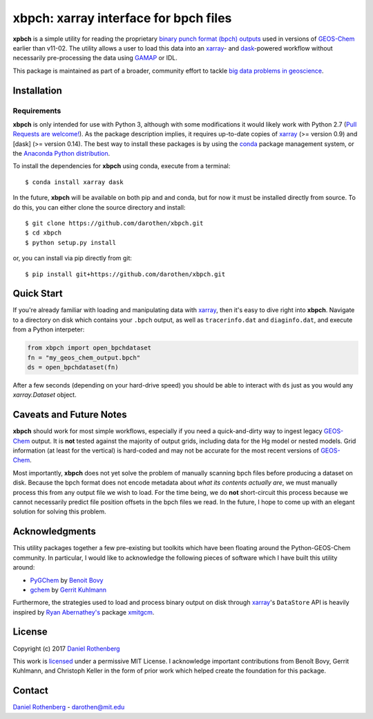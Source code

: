 xbpch: xarray interface for bpch files
======================================

|rtd|

**xpbch** is a simple utility for reading the proprietary
`binary punch format (bpch) outputs <http://wiki.seas.harvard.edu/geos-chem/index.php/GEOS-Chem_Output_Files#Binary_Punch_File_Format)>`_ used in versions
of GEOS-Chem_ earlier than v11-02. The utility allows a user to load this
data into an xarray_- and dask_-powered workflow without necessarily
pre-processing the data using GAMAP_ or IDL.

This package is maintained as part of a broader, community effort to
tackle `big data problems in geoscience <https://pangeo-data.github.io/>`_.


Installation
------------

Requirements
^^^^^^^^^^^^

**xbpch** is only intended for use with Python 3, although with some
modifications it  would likely work with Python 2.7 (`Pull Requests are
welcome! <https://github.com/darothen/xbpch/pulls>`_). As the package
description implies, it requires up-to-date copies of xarray_
(>= version 0.9) and [dask] (>= version 0.14). The best way to install
these packages is by using the conda_ package management system, or
the `Anaconda Python distribution <https://www.continuum.io/downloads>`_.

To install the dependencies for **xbpch** using conda, execute from a
terminal::

    $ conda install xarray dask

In the future, **xbpch** will be available on both pip and and conda,
but for now it must be installed directly from source. To do this, you
can either clone the source directory and install::

    $ git clone https://github.com/darothen/xbpch.git
    $ cd xbpch
    $ python setup.py install

or, you can install via pip directly from git::

    $ pip install git+https://github.com/darothen/xbpch.git

Quick Start
-----------

If you're already familiar with loading and manipulating data with
xarray_, then it's easy to dive right into **xbpch**. Navigate to a
directory on disk which contains your ``.bpch`` output, as well as
``tracerinfo.dat`` and ``diaginfo.dat``, and execute from a Python
interpeter:

.. code:: python

    from xbpch import open_bpchdataset
    fn = "my_geos_chem_output.bpch"
    ds = open_bpchdataset(fn)

After a few seconds (depending on your hard-drive speed) you should be
able to interact with ``ds`` just as you would any *xarray.Dataset*
object.

Caveats and Future Notes
------------------------

**xbpch** should work for most simple workflows, especially if you need
a quick-and-dirty way to ingest legacy GEOS-Chem_ output. It is **not**
tested against the majority of output grids, including data for the Hg
model or nested models. Grid information (at least for the vertical) is
hard-coded and may not be accurate for the most recent versions of
GEOS-Chem_.

Most importantly, **xbpch** does not yet solve the problem of manually
scanning bpch files before producing a dataset on disk. Because the bpch
format does not encode metadata about *what its contents actually are*,
we must manually process this from any output file we wish to load. For
the time being, we do **not** short-circuit this process because we
cannot necessarily predict file position offsets in the bpch files we
read. In the future, I hope to come up with an elegant solution for
solving this problem.

Acknowledgments
---------------

This utility packages together a few pre-existing but toolkits which
have been floating around the Python-GEOS-Chem community. In particular,
I would like to acknowledge the following pieces of software which I have
built this utility around:

- `PyGChem <https://github.com/benbovy/PyGChem>`_ by
  `Benoit Bovy <https://github.com/benbovy>`_
- `gchem <https://github.com/gkuhl/gchem>`_ by
  `Gerrit Kuhlmann <https://github.com/gkuhl>`_

Furthermore, the strategies used to load and process binary output on disk
through xarray_\'s ``DataStore`` API is heavily inspired by `Ryan
Abernathey's <https://github.com/rabernat>`_ package `xmitgcm
<https://github.com/rabernat/xmitgcm>`_. 

  
License
-------

Copyright (c) 2017 `Daniel Rothenberg`_

This work is licensed_ under a permissive MIT License. I acknowledge
important contributions from Benoît Bovy, Gerrit Kuhlmann, and Christoph
Keller in the form of prior work which helped create the foundation for
this package.

Contact
-------

`Daniel Rothenberg`_ - darothen@mit.edu

.. _`Daniel Rothenberg`: http://github.com/darothen
.. _conda: http://conda.pydata.org/docs/
.. _dask: http://dask.pydata.org/
.. _GAMAP: http://acmg.seas.harvard.edu/gamap/
.. _licensed: LICENSE
.. _GEOS-Chem: http://www.geos-chem.org
.. _xarray: http://xarray.pydata.org/

.. |rtd| image:: https://readthedocs.org/projects/xbpch/badge/?version=latest
   :target: http://xbpch.readthedocs.io/en/latest/?badge=latest
   :alt: Documentation Status
